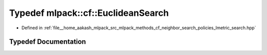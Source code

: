 .. _exhale_typedef_namespacemlpack_1_1cf_1a3817765250ba3485d25a82ef2da8b9b2:

Typedef mlpack::cf::EuclideanSearch
===================================

- Defined in :ref:`file__home_aakash_mlpack_src_mlpack_methods_cf_neighbor_search_policies_lmetric_search.hpp`


Typedef Documentation
---------------------


.. doxygentypedef:: mlpack::cf::EuclideanSearch
